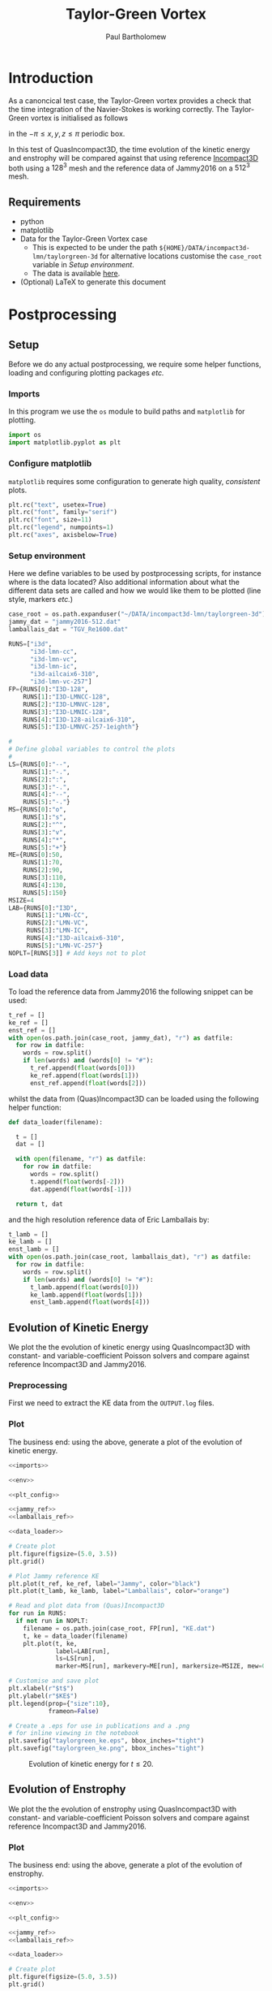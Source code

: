 # -*- mode: org; org-confirm-babel-evaluate: nil -*-

#+TITLE: Taylor-Green Vortex
#+AUTHOR: Paul Bartholomew

#+STARTUP: inlineimages

#+LATEX_CLASS_OPTIONS: [a4paper, 10pt]
#+LATEX_HEADER: \hypersetup{colorlinks, linkcolor=red, urlcolor=blue}
#+LATEX_HEADER: \usepackage{fullpage}
#+LATEX_HEADER: \usepackage{placeins}
#+LATEX_HEADER: \usepackage{fancyvrb}
#+LATEX_HEADER: \fvset{fontsize=\footnotesize}
#+LATEX_HEADER: \RecustomVerbatimEnvironment{verbatim}{Verbatim}{xleftmargin=5mm, samepage=true}

* Introduction
 
As a canoncical test case, the Taylor-Green vortex provides a check that the time integration of the
Navier-Stokes is working correctly.
The Taylor-Green vortex is initialised as follows
#+BEGIN_EXPORT latex
  \begin{equation}
    \boldsymbol{u} =
    \begin{cases}
      U \sin\left( \frac{x}{\pi} \right) \cos\left( \frac{y}{\pi} \right) \cos\left( \frac{z}{\pi}
      \right)\\
      -U \cos\left( \frac{x}{\pi} \right) \sin\left( \frac{y}{\pi} \right) \cos\left( \frac{z}{\pi}
      \right)\\
      0
    \end{cases}
  \end{equation}
#+END_EXPORT
in the $-\pi \leq x,y,z \leq \pi$ periodic box.

In this test of QuasIncompact3D, the time evolution of the kinetic energy and enstrophy will be
compared against that using reference [[https://www.incompact3d.com/uploads/5/8/7/2/58724623/taylor-green-3d.tar][Incompact3D]] both using a $128^3$ mesh and the reference data of
Jammy2016 on a $512^3$ mesh.

** Requirements

- python
- matplotlib
- Data for the Taylor-Green Vortex case
  - This is expected to be under the path ~${HOME}/DATA/incompact3d-lmn/taylorgreen-3d~ for
    alternative locations customise the ~case_root~ variable in [[*Setup%20environment][Setup environment]].
  - The data is available [[https://imperialcollegelondon.box.com/v/eCSE1002-TGV][here]].
- (Optional) LaTeX to generate this document

* Postprocessing
** Setup

Before we do any actual postprocessing, we require some helper functions, loading and configuring
plotting packages /etc./

*** Imports

In this program we use the ~os~ module to build paths and ~matplotlib~ for plotting.

#+NAME: imports
#+BEGIN_SRC python
  import os
  import matplotlib.pyplot as plt
#+END_SRC

*** Configure matplotlib

~matplotlib~ requires some configuration to generate high quality, /consistent/ plots.

#+NAME: plt_config
#+BEGIN_SRC python
  plt.rc("text", usetex=True)
  plt.rc("font", family="serif")
  plt.rc("font", size=11)
  plt.rc("legend", numpoints=1)
  plt.rc("axes", axisbelow=True)
#+END_SRC

*** Setup environment

Here we define variables to be used by postprocessing scripts, for instance where is the data
located?
Also additional information about what the different data sets are called and how we would like them
to be plotted (line style, markers /etc./)

#+NAME: env
#+BEGIN_SRC python :noweb strip-export
  case_root = os.path.expanduser("~/DATA/incompact3d-lmn/taylorgreen-3d")
  jammy_dat = "jammy2016-512.dat"
  lamballais_dat = "TGV_Re1600.dat"

  RUNS=["i3d",
        "i3d-lmn-cc",
        "i3d-lmn-vc",
        "i3d-lmn-ic",
        "i3d-ailcaix6-310",
        "i3d-lmn-vc-257"]
  FP={RUNS[0]:"I3D-128",
      RUNS[1]:"I3D-LMNCC-128",
      RUNS[2]:"I3D-LMNVC-128",
      RUNS[3]:"I3D-LMNIC-128",
      RUNS[4]:"I3D-128-ailcaix6-310",
      RUNS[5]:"I3D-LMNVC-257-1eighth"}

  #
  # Define global variables to control the plots
  #
  LS={RUNS[0]:"--",
      RUNS[1]:"-.",
      RUNS[2]:":",
      RUNS[3]:"-.",
      RUNS[4]:"--",
      RUNS[5]:"-."}
  MS={RUNS[0]:"o",
      RUNS[1]:"s",
      RUNS[2]:"^",
      RUNS[3]:"v",
      RUNS[4]:"*",
      RUNS[5]:"+"}
  ME={RUNS[0]:50,
      RUNS[1]:70,
      RUNS[2]:90,
      RUNS[3]:110,
      RUNS[4]:130,
      RUNS[5]:150}
  MSIZE=4
  LAB={RUNS[0]:"I3D",
       RUNS[1]:"LMN-CC",
       RUNS[2]:"LMN-VC",
       RUNS[3]:"LMN-IC",
       RUNS[4]:"I3D-ailcaix6-310",
       RUNS[5]:"LMN-VC-257"}
  NOPLT=[RUNS[3]] # Add keys not to plot
#+END_SRC

#+RESULTS: env

*** Load data

To load the reference data from Jammy2016 the following snippet can be used:

#+NAME: jammy_ref
#+BEGIN_SRC python
  t_ref = []
  ke_ref = []
  enst_ref = []
  with open(os.path.join(case_root, jammy_dat), "r") as datfile:
    for row in datfile:
      words = row.split()
      if len(words) and (words[0] != "#"):
        t_ref.append(float(words[0]))
        ke_ref.append(float(words[1]))
        enst_ref.append(float(words[2]))
#+END_SRC

whilst the data from (Quas)Incompact3D can be loaded using the following helper function:

#+NAME: data_loader
#+BEGIN_SRC python
  def data_loader(filename):
    
    t = []
    dat = []
    
    with open(filename, "r") as datfile:
      for row in datfile:
        words = row.split()
        t.append(float(words[-2]))
        dat.append(float(words[-1]))

    return t, dat
#+END_SRC

and the high resolution reference data of Eric Lamballais by:
#+NAME: lamballais_ref
#+BEGIN_SRC python
  t_lamb = []
  ke_lamb = []
  enst_lamb = []
  with open(os.path.join(case_root, lamballais_dat), "r") as datfile:
    for row in datfile:
      words = row.split()
      if len(words) and (words[0] != "#"):
        t_lamb.append(float(words[0]))
        ke_lamb.append(float(words[1]))
        enst_lamb.append(float(words[4]))
#+END_SRC

** Evolution of Kinetic Energy

We plot the the evolution of kinetic energy using QuasIncompact3D with constant- and
variable-coefficient Poisson solvers and compare against reference Incompact3D and Jammy2016.

*** Preprocessing

First we need to extract the KE data from the ~OUTPUT.log~ files.

*** Plot

The business end: using the above, generate a plot of the evolution of kinetic energy.

#+BEGIN_SRC python :noweb no-export :tangle tgv_ke.py
  <<imports>>

  <<env>>

  <<plt_config>>

  <<jammy_ref>>
  <<lamballais_ref>>

  <<data_loader>>

  # Create plot
  plt.figure(figsize=(5.0, 3.5))
  plt.grid()

  # Plot Jammy reference KE
  plt.plot(t_ref, ke_ref, label="Jammy", color="black")
  plt.plot(t_lamb, ke_lamb, label="Lamballais", color="orange")

  # Read and plot data from (Quas)Incompact3D
  for run in RUNS:
    if not run in NOPLT:
      filename = os.path.join(case_root, FP[run], "KE.dat")
      t, ke = data_loader(filename)
      plt.plot(t, ke,
               label=LAB[run],
               ls=LS[run],
               marker=MS[run], markevery=ME[run], markersize=MSIZE, mew=0)

  # Customise and save plot
  plt.xlabel(r"$t$")
  plt.ylabel(r"$KE$")
  plt.legend(prop={"size":10},
             frameon=False)

  # Create a .eps for use in publications and a .png
  # for inline viewing in the notebook
  plt.savefig("taylorgreen_ke.eps", bbox_inches="tight")
  plt.savefig("taylorgreen_ke.png", bbox_inches="tight")
#+END_SRC

#+RESULTS:
: None

#+ATTR_LATEX: :width 0.75\textwidth
#+CAPTION: Evolution of kinetic energy for $t \leq 20$.
[[file:taylorgreen_ke.png]]

#+BEGIN_EXPORT latex
  \FloatBarrier
#+END_EXPORT

** Evolution of Enstrophy

We plot the the evolution of enstrophy using QuasIncompact3D with constant- and variable-coefficient
Poisson solvers and compare against reference Incompact3D and Jammy2016.

*** Plot

The business end: using the above, generate a plot of the evolution of enstrophy.

#+BEGIN_SRC python :noweb no-export :tangle tgv_enst.py
  <<imports>>

  <<env>>

  <<plt_config>>

  <<jammy_ref>>
  <<lamballais_ref>>

  <<data_loader>>

  # Create plot
  plt.figure(figsize=(5.0, 3.5))
  plt.grid()

  # Plot Jammy reference enstrophy
  plt.plot(t_ref, enst_ref, label="Jammy", color="black")
  plt.plot(t_lamb, enst_lamb, label="Lamballais", color="orange")

  # Read and plot data from (Quas)Incompact3D
  for run in RUNS:
    if not run in NOPLT:
      filename = os.path.join(case_root, FP[run], "ENSTROPHY.dat")
      t, enst = data_loader(filename)
      plt.plot(t, enst,
               label=LAB[run],
               ls=LS[run],
               marker=MS[run], markevery=ME[run], markersize=MSIZE, mew=0)

  # Customise and save plot
  plt.xlabel(r"$t$")
  plt.ylabel(r"$Enstrophy$")
  plt.legend(prop={"size":10},
             frameon=False)

  # Create a .eps for use in publications and a .png
  # for inline viewing in the notebook
  plt.savefig("taylorgreen_enst.eps", bbox_inches="tight")
  plt.savefig("taylorgreen_enst.png", bbox_inches="tight")
#+END_SRC

#+RESULTS:
: None

#+ATTR_LATEX: :width 0.75\textwidth
#+CAPTION: Evolution of enstrophy
[[file:taylorgreen_enst.png]]

